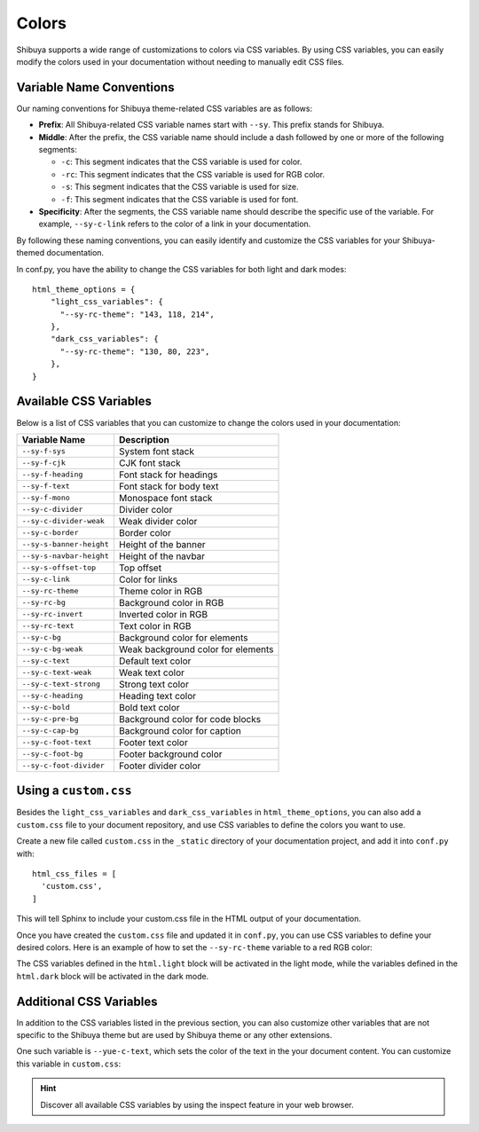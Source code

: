 Colors
======


Shibuya supports a wide range of customizations to colors via CSS variables.
By using CSS variables, you can easily modify the colors used in your documentation
without needing to manually edit CSS files.

Variable Name Conventions
-------------------------

Our naming conventions for Shibuya theme-related CSS variables are as follows:

- **Prefix**: All Shibuya-related CSS variable names start with ``--sy``.
  This prefix stands for Shibuya.

- **Middle**: After the prefix, the CSS variable name should include a dash followed
  by one or more of the following segments:

  - ``-c``: This segment indicates that the CSS variable is used for color.
  - ``-rc``: This segment indicates that the CSS variable is used for RGB color.
  - ``-s``: This segment indicates that the CSS variable is used for size.
  - ``-f``: This segment indicates that the CSS variable is used for font.

- **Specificity**: After the segments, the CSS variable name should describe
  the specific use of the variable. For example, ``--sy-c-link`` refers to
  the color of a link in your documentation.

By following these naming conventions, you can easily identify and customize
the CSS variables for your Shibuya-themed documentation.

In conf.py, you have the ability to change the CSS variables for both
light and dark modes::

    html_theme_options = {
        "light_css_variables": {
          "--sy-rc-theme": "143, 118, 214",
        },
        "dark_css_variables": {
          "--sy-rc-theme": "130, 80, 223",
        },
    }

Available CSS Variables
-----------------------

Below is a list of CSS variables that you can customize to change the colors used in
your documentation:

========================  ============================================================
Variable Name              Description
========================  ============================================================
``--sy-f-sys``            System font stack
``--sy-f-cjk``            CJK font stack
``--sy-f-heading``        Font stack for headings
``--sy-f-text``           Font stack for body text
``--sy-f-mono``           Monospace font stack
``--sy-c-divider``        Divider color
``--sy-c-divider-weak``   Weak divider color
``--sy-c-border``         Border color
``--sy-s-banner-height``  Height of the banner
``--sy-s-navbar-height``  Height of the navbar
``--sy-s-offset-top``     Top offset
``--sy-c-link``           Color for links
``--sy-rc-theme``         Theme color in RGB
``--sy-rc-bg``            Background color in RGB
``--sy-rc-invert``        Inverted color in RGB
``--sy-rc-text``          Text color in RGB
``--sy-c-bg``             Background color for elements
``--sy-c-bg-weak``        Weak background color for elements
``--sy-c-text``           Default text color
``--sy-c-text-weak``      Weak text color
``--sy-c-text-strong``    Strong text color
``--sy-c-heading``        Heading text color
``--sy-c-bold``           Bold text color
``--sy-c-pre-bg``         Background color for code blocks
``--sy-c-cap-bg``         Background color for caption
``--sy-c-foot-text``      Footer text color
``--sy-c-foot-bg``        Footer background color
``--sy-c-foot-divider``   Footer divider color
========================  ============================================================


Using a ``custom.css``
----------------------

Besides the ``light_css_variables`` and ``dark_css_variables`` in ``html_theme_options``,
you can also add a ``custom.css`` file to your document repository, and use CSS variables
to define the colors you want to use.

Create a new file called ``custom.css`` in the ``_static`` directory of your
documentation project, and add it into ``conf.py`` with::

    html_css_files = [
      'custom.css',
    ]

This will tell Sphinx to include your custom.css file in the HTML output of your
documentation.

Once you have created the ``custom.css`` file and updated it in ``conf.py``, you can use
CSS variables to define your desired colors. Here is an example of how to set the
``--sy-rc-theme`` variable to a red RGB color:

.. code-block:: css
    :caption: custom.css

    html.light {
      --sy-rc-theme: 245, 85, 153;
    }

    html.dark {
      --sy-rc-theme: 222, 114, 160;
    }

The CSS variables defined in the ``html.light`` block will be activated in
the light mode, while the variables defined in the ``html.dark`` block will
be activated in the dark mode.

Additional CSS Variables
------------------------

In addition to the CSS variables listed in the previous section, you can also
customize other variables that are not specific to the Shibuya theme but are used
by Shibuya theme or any other extensions.

One such variable is ``--yue-c-text``, which sets the color of the text in the your
document content. You can customize this variable in ``custom.css``:

.. code-block:: css
    :caption: custom.css

    html.light {
      --yue-c-text: #000;
    }

    html.dark {
      --yue-c-text: #fff;
    }

.. hint::

    Discover all available CSS variables by using the inspect feature
    in your web browser.
